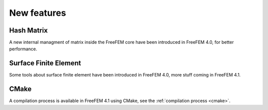 New features
============

Hash Matrix
-----------

A new internal managment of matrix inside the FreeFEM core have been introduced in FreeFEM 4.0, for better performance.

Surface Finite Element
----------------------

Some tools about surface finite element have been introduced in FreeFEM 4.0, more stuff coming in FreeFEM 4.1.

CMake
-----

A compilation process is available in FreeFEM 4.1 using CMake, see the :ref:`compilation process <cmake>`.
